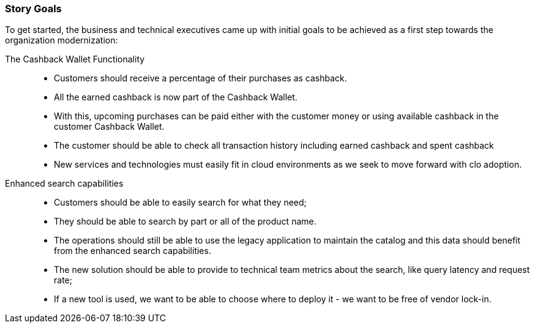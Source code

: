 === Story Goals

To get started, the business and technical executives came up with initial goals to be achieved as a first step towards the organization modernization:

The Cashback Wallet Functionality::
- Customers should receive a percentage of their purchases as cashback.
- All the earned cashback is now part of the Cashback Wallet.
- With this, upcoming purchases can be paid either with the customer money or using available cashback in the customer Cashback Wallet.
- The customer should be able to check all transaction history including earned cashback and spent cashback
- New services and technologies must easily fit in cloud environments as we seek to move forward with clo adoption.

Enhanced search capabilities::
- Customers should be able to easily search for what they need;
- They should be able to search by part or all of the product name.
- The operations should still be able to use the legacy application to maintain the catalog and this data should benefit from the enhanced search capabilities.
- The new solution should be able to provide to technical team metrics about the search, like query latency and  request rate;
- If a new tool is used, we want to be able to choose where to deploy it - we want to be free of vendor lock-in.

